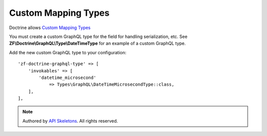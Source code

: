 Custom Mapping Types
====================

Doctrine allows
`Custom Mapping Types <https://www.doctrine-project.org/projects/doctrine-orm/en/2.6/cookbook/custom-mapping-types.html>`_

You must create a custom GraphQL type for the field for handling serialization,
etc.  See **ZF\\Doctrine\\GraphQL\\Type\\DateTimeType** for an example of a
custom GraphQL type.

Add the new custom GraphQL type to your configuration::

    'zf-doctrine-graphql-type' => [
        'invokables' => [
            'datetime_microsecond'
                => Types\GraphQL\DateTimeMicrosecondType::class,
        ],
    ],


.. role:: raw-html(raw)
   :format: html

.. note::
  Authored by `API Skeletons <https://apiskeletons.com>`_.  All rights reserved.
